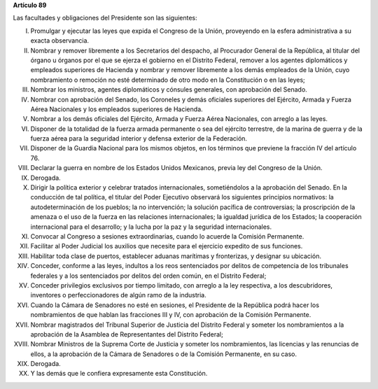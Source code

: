**Artículo 89**

Las facultades y obligaciones del Presidente son las siguientes:

I. Promulgar y ejecutar las leyes que expida el Congreso de la Unión,
   proveyendo en la esfera administrativa a su exacta observancia.

II. Nombrar y remover libremente a los Secretarios del despacho, al
    Procurador General de la República, al titular del órgano u órganos
    por el que se ejerza el gobierno en el Distrito Federal, remover a
    los agentes diplomáticos y empleados superiores de Hacienda y
    nombrar y remover libremente a los demás empleados de la Unión, cuyo
    nombramiento o remoción no esté determinado de otro modo en la
    Constitución o en las leyes;

III. Nombrar los ministros, agentes diplomáticos y cónsules generales,
     con aprobación del Senado.

IV. Nombrar con aprobación del Senado, los Coroneles y demás oficiales
    superiores del Ejército, Armada y Fuerza Aérea Nacionales y los
    empleados superiores de Hacienda.

V. Nombrar a los demás oficiales del Ejército, Armada y Fuerza Aérea
   Nacionales, con arreglo a las leyes.

VI. Disponer de la totalidad de la fuerza armada permanente o sea del
    ejército terrestre, de la marina de guerra y de la fuerza aérea para
    la seguridad interior y defensa exterior de la Federación.

VII. Disponer de la Guardia Nacional para los mismos objetos, en los
     términos que previene la fracción IV del artículo 76.

VIII. Declarar la guerra en nombre de los Estados Unidos Mexicanos,
      previa ley del Congreso de la Unión.

IX. Derogada.

X.  Dirigir la política exterior y celebrar tratados internacionales,
    sometiéndolos a la aprobación del Senado. En la conducción de tal
    política, el titular del Poder Ejecutivo observará los siguientes
    principios normativos: la autodeterminación de los pueblos; la no
    intervención; la solución pacífica de controversias; la proscripción
    de la amenaza o el uso de la fuerza en las relaciones
    internacionales; la igualdad jurídica de los Estados; la cooperación
    internacional para el desarrollo; y la lucha por la paz y la
    seguridad internacionales.


XI. Convocar al Congreso a sesiones extraordinarias, cuando lo acuerde
    la Comisión Permanente.

XII. Facilitar al Poder Judicial los auxilios que necesite para el
     ejercicio expedito de sus funciones.

XIII. Habilitar toda clase de puertos, establecer aduanas marítimas y
      fronterizas, y designar su ubicación.

XIV. Conceder, conforme a las leyes, indultos a los reos sentenciados
     por delitos de competencia de los tribunales federales y a los
     sentenciados por delitos del orden común, en el Distrito Federal;

XV. Conceder privilegios exclusivos por tiempo limitado, con arreglo a
    la ley respectiva, a los descubridores, inventores o
    perfeccionadores de algún ramo de la industria.

XVI. Cuando la Cámara de Senadores no esté en sesiones, el Presidente de
     la República podrá hacer los nombramientos de que hablan las
     fracciones III y IV, con aprobación de la Comisión Permanente.

XVII. Nombrar magistrados del Tribunal Superior de Justicia del Distrito
      Federal y someter los nombramientos a la aprobación de la Asamblea
      de Representantes del Distrito Federal;

XVIII. Nombrar Ministros de la Suprema Corte de Justicia y someter los
       nombramientos, las licencias y las renuncias de ellos, a la
       aprobación de la Cámara de Senadores o de la Comisión Permanente,
       en su caso.

XIX. Derogada.

XX. Y las demás que le confiera expresamente esta Constitución.
